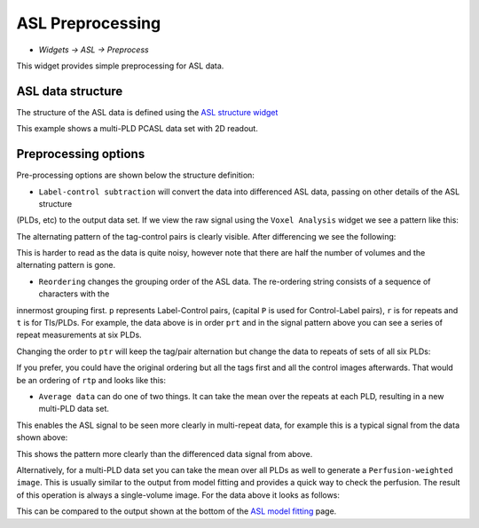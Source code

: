 ASL Preprocessing
=================

- *Widgets -> ASL -> Preprocess*

This widget provides simple preprocessing for ASL data.

ASL data structure
------------------

The structure of the ASL data is defined using the `ASL structure widget <asl_struc.html>`_

.. image:: screenshots/asl_model_fit_struc.png

This example shows a multi-PLD PCASL data set with 2D readout.

Preprocessing options
---------------------

Pre-processing options are shown below the structure definition:

.. image:: screenshots/asl_preprocess_options.png

- ``Label-control subtraction`` will convert the data into differenced ASL data, passing on other details of the ASL structure
(PLDs, etc) to the output data set. If we view the raw signal using the ``Voxel Analysis`` widget we see a pattern like this:

.. image:: screenshots/asl_signal_prt.png

The alternating pattern of the tag-control pairs is clearly visible. After differencing we see the following:

.. image:: screenshots/asl_signal_diff.png

This is harder to read as the data is quite noisy, however note that there are half the number of volumes and the alternating
pattern is gone.

- ``Reordering`` changes the grouping order of the ASL data. The re-ordering string consists of a sequence of characters with the 
innermost grouping first. ``p`` represents Label-Control pairs, (capital ``P`` is used for Control-Label pairs), ``r`` is for repeats
and ``t`` is for TIs/PLDs. For example, the data above is in order ``prt`` and in the signal pattern above you can see a series of repeat measurements at six PLDs.

Changing the order to ``ptr`` will keep the tag/pair alternation but change the data to repeats of sets of all six PLDs:

.. image:: screenshots/asl_signal_ptr.png

If you prefer, you could have the original ordering but all the tags first and all the control images afterwards. That would be 
an ordering of ``rtp`` and looks like this:

.. image:: screenshots/asl_signal_rtp.png

- ``Average data`` can do one of two things. It can take the mean over the repeats at each PLD, resulting in a new multi-PLD data set.
This enables the ASL signal to be seen more clearly in multi-repeat data, for example this is a typical signal from the data
shown above:

.. image:: screenshots/asl_signal_mean.png

This shows the pattern more clearly than the differenced data signal from above.

Alternatively, for a multi-PLD data set you can take the mean over all PLDs as well to generate a ``Perfusion-weighted image``. This
is usually similar to the output from model fitting and provides a quick way to check the perfusion. The result of this operation
is always a single-volume image. For the data above it looks as follows:

.. image:: screenshots/asl_pwi.png

This can be compared to the output shown at the bottom of the `ASL model fitting <asl.html>`_ page.

